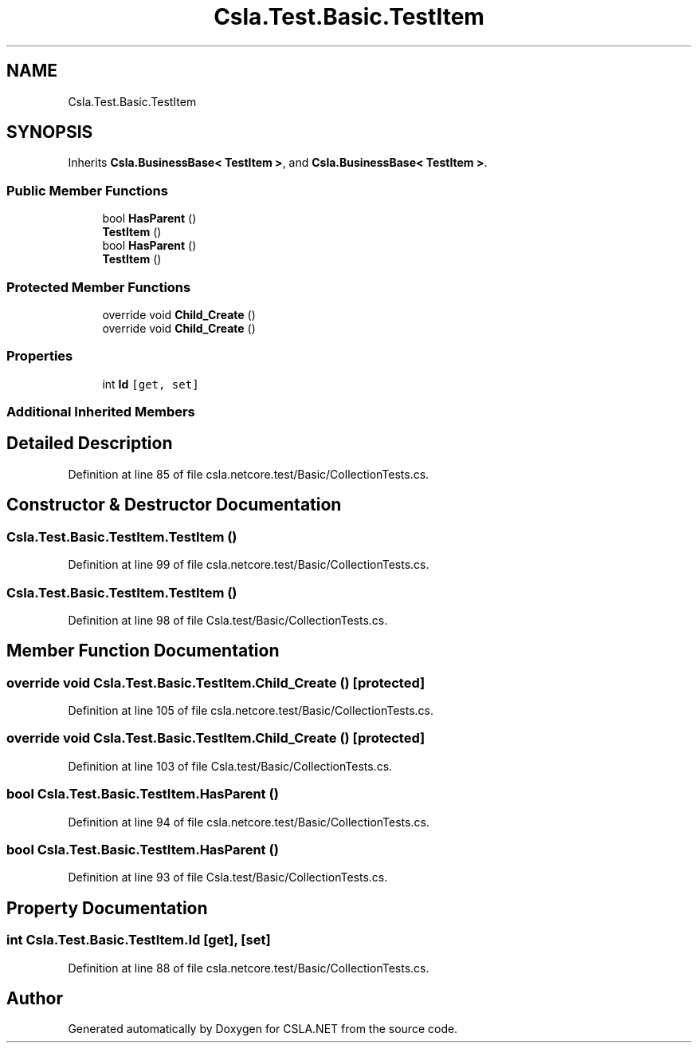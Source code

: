 .TH "Csla.Test.Basic.TestItem" 3 "Wed Jul 21 2021" "Version 5.4.2" "CSLA.NET" \" -*- nroff -*-
.ad l
.nh
.SH NAME
Csla.Test.Basic.TestItem
.SH SYNOPSIS
.br
.PP
.PP
Inherits \fBCsla\&.BusinessBase< TestItem >\fP, and \fBCsla\&.BusinessBase< TestItem >\fP\&.
.SS "Public Member Functions"

.in +1c
.ti -1c
.RI "bool \fBHasParent\fP ()"
.br
.ti -1c
.RI "\fBTestItem\fP ()"
.br
.ti -1c
.RI "bool \fBHasParent\fP ()"
.br
.ti -1c
.RI "\fBTestItem\fP ()"
.br
.in -1c
.SS "Protected Member Functions"

.in +1c
.ti -1c
.RI "override void \fBChild_Create\fP ()"
.br
.ti -1c
.RI "override void \fBChild_Create\fP ()"
.br
.in -1c
.SS "Properties"

.in +1c
.ti -1c
.RI "int \fBId\fP\fC [get, set]\fP"
.br
.in -1c
.SS "Additional Inherited Members"
.SH "Detailed Description"
.PP 
Definition at line 85 of file csla\&.netcore\&.test/Basic/CollectionTests\&.cs\&.
.SH "Constructor & Destructor Documentation"
.PP 
.SS "Csla\&.Test\&.Basic\&.TestItem\&.TestItem ()"

.PP
Definition at line 99 of file csla\&.netcore\&.test/Basic/CollectionTests\&.cs\&.
.SS "Csla\&.Test\&.Basic\&.TestItem\&.TestItem ()"

.PP
Definition at line 98 of file Csla\&.test/Basic/CollectionTests\&.cs\&.
.SH "Member Function Documentation"
.PP 
.SS "override void Csla\&.Test\&.Basic\&.TestItem\&.Child_Create ()\fC [protected]\fP"

.PP
Definition at line 105 of file csla\&.netcore\&.test/Basic/CollectionTests\&.cs\&.
.SS "override void Csla\&.Test\&.Basic\&.TestItem\&.Child_Create ()\fC [protected]\fP"

.PP
Definition at line 103 of file Csla\&.test/Basic/CollectionTests\&.cs\&.
.SS "bool Csla\&.Test\&.Basic\&.TestItem\&.HasParent ()"

.PP
Definition at line 94 of file csla\&.netcore\&.test/Basic/CollectionTests\&.cs\&.
.SS "bool Csla\&.Test\&.Basic\&.TestItem\&.HasParent ()"

.PP
Definition at line 93 of file Csla\&.test/Basic/CollectionTests\&.cs\&.
.SH "Property Documentation"
.PP 
.SS "int Csla\&.Test\&.Basic\&.TestItem\&.Id\fC [get]\fP, \fC [set]\fP"

.PP
Definition at line 88 of file csla\&.netcore\&.test/Basic/CollectionTests\&.cs\&.

.SH "Author"
.PP 
Generated automatically by Doxygen for CSLA\&.NET from the source code\&.
